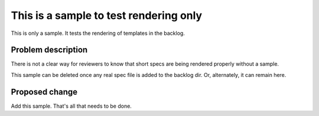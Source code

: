 ..
 This work is licensed under a Creative Commons Attribution 3.0 Unported
 License.

 http://creativecommons.org/licenses/by/3.0/legalcode

==========================================
This is a sample to test rendering only
==========================================

This is only a sample. It tests the rendering of templates in the backlog.

Problem description
===================

There is not a clear way for reviewers to know that short specs are being
rendered properly without a sample.

This sample can be deleted once any real spec file is added to the backlog
dir. Or, alternately, it can remain here.

Proposed change
===============

Add this sample. That's all that needs to be done.
